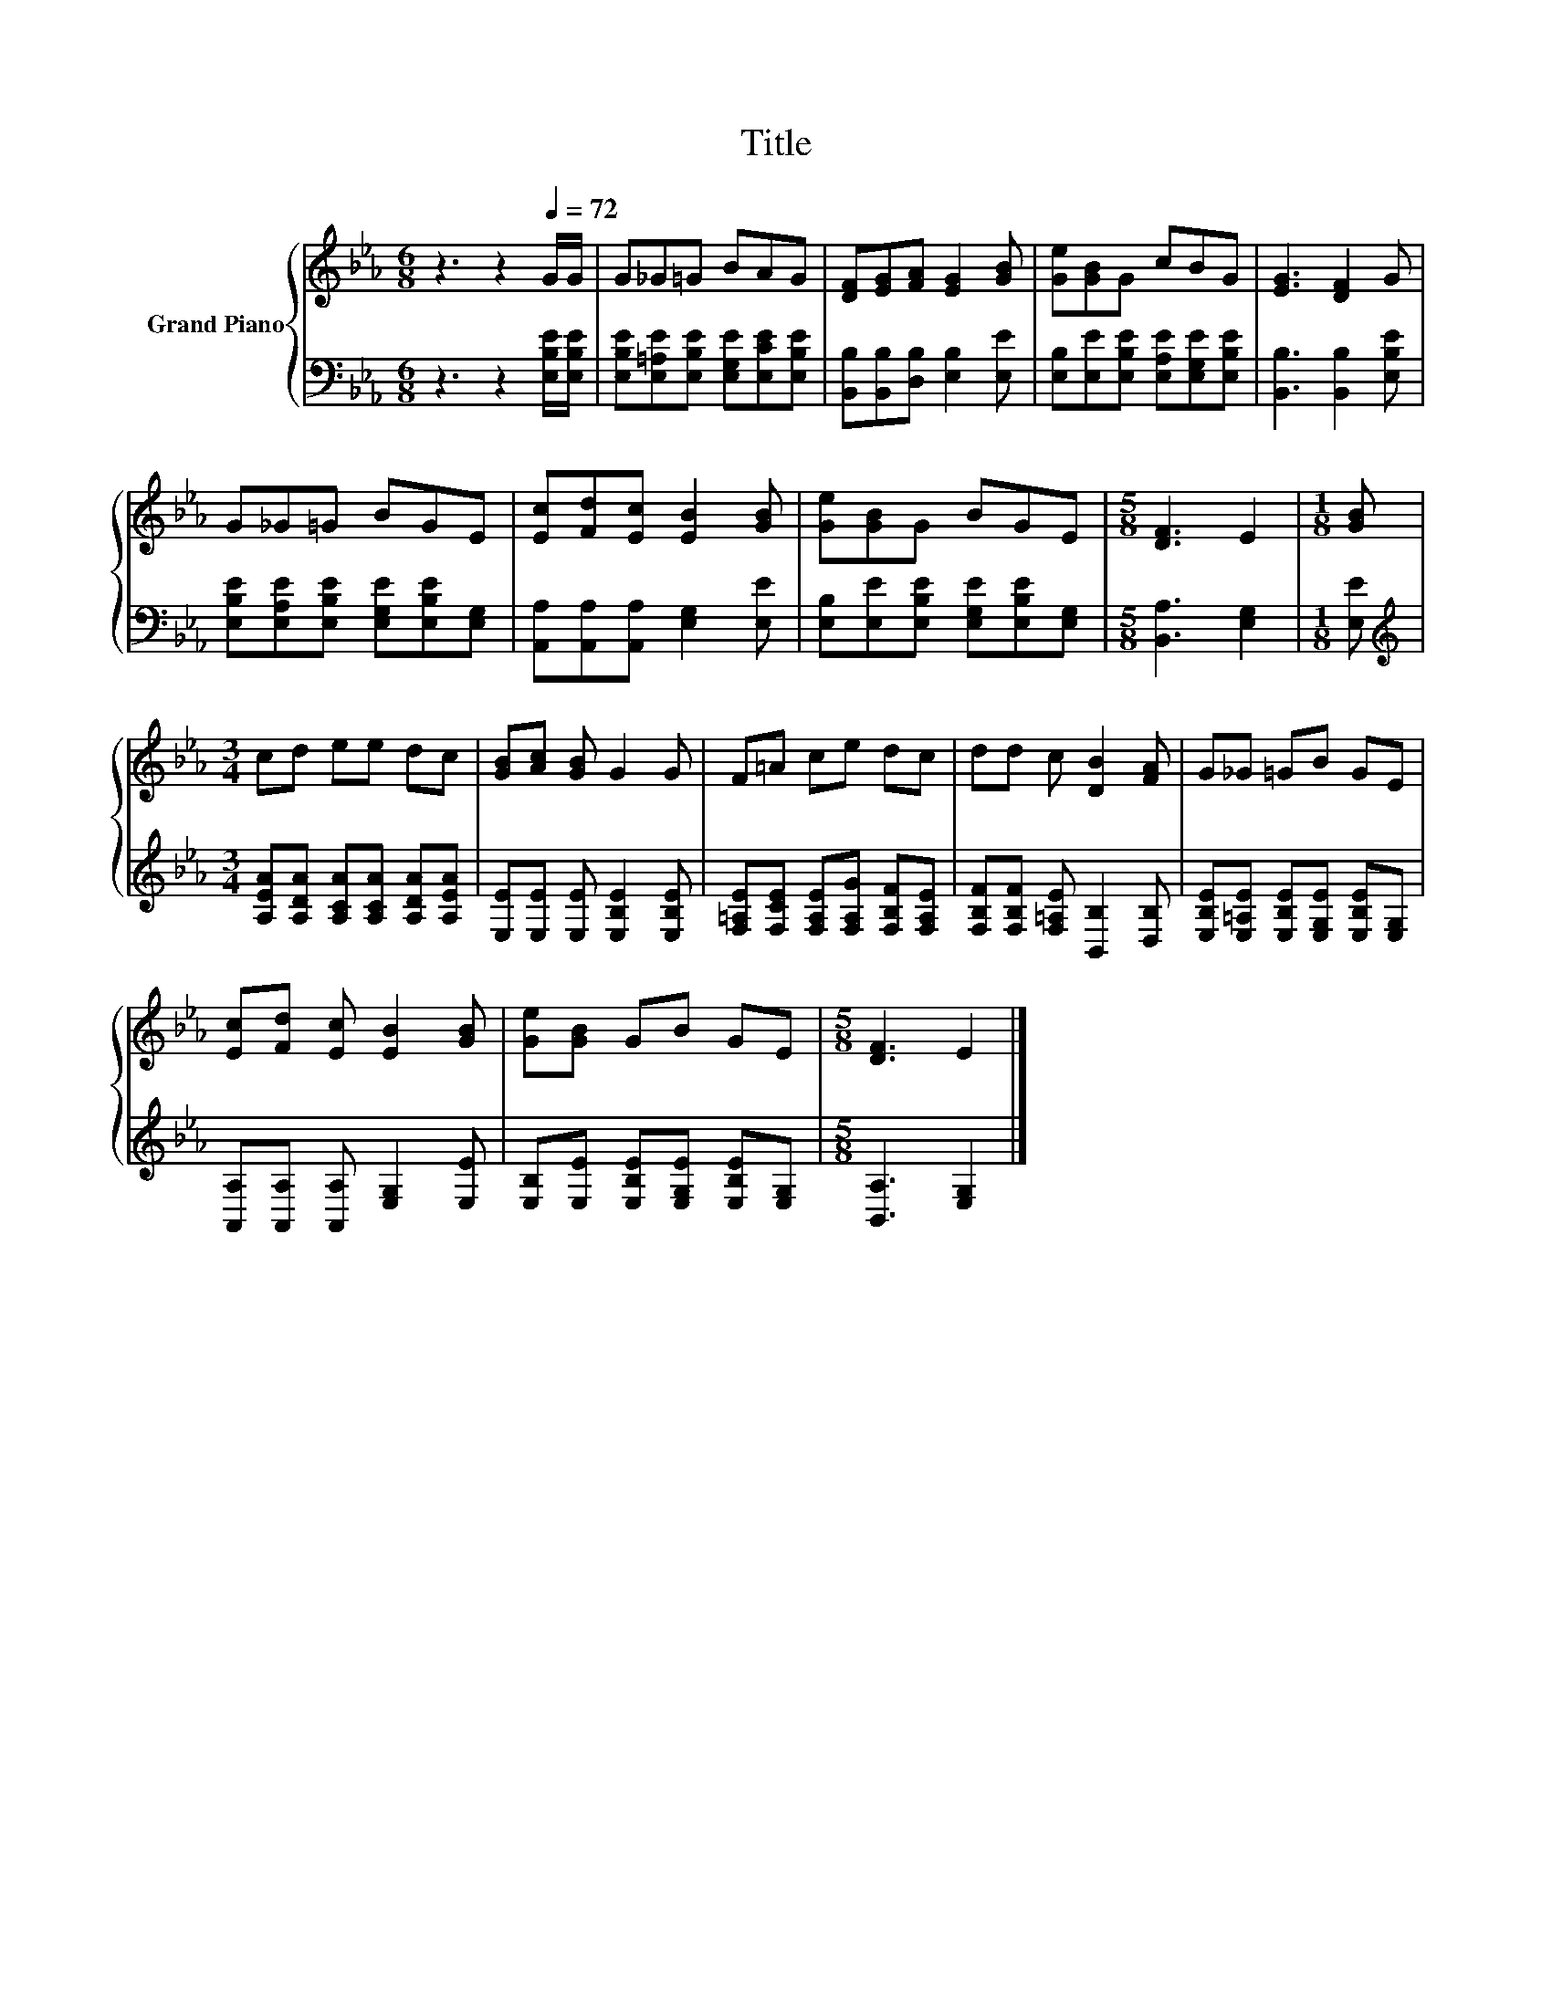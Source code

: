 X:1
T:Title
%%score { 1 | 2 }
L:1/8
M:6/8
K:Eb
V:1 treble nm="Grand Piano"
V:2 bass 
V:1
 z3 z2[Q:1/4=72] G/G/ | G_G=G BAG | [DF][EG][FA] [EG]2 [GB] | [Ge][GB]G cBG | [EG]3 [DF]2 G | %5
 G_G=G BGE | [Ec][Fd][Ec] [EB]2 [GB] | [Ge][GB]G BGE |[M:5/8] [DF]3 E2 |[M:1/8] [GB] | %10
[M:3/4] cd ee dc | [GB][Ac] [GB] G2 G | F=A ce dc | dd c [DB]2 [FA] | G_G =GB GE | %15
 [Ec][Fd] [Ec] [EB]2 [GB] | [Ge][GB] GB GE |[M:5/8] [DF]3 E2 |] %18
V:2
 z3 z2 [E,B,E]/[E,B,E]/ | [E,B,E][E,=A,E][E,B,E] [E,G,E][E,CE][E,B,E] | %2
 [B,,B,][B,,B,][D,B,] [E,B,]2 [E,E] | [E,B,][E,E][E,B,E] [E,A,E][E,G,E][E,B,E] | %4
 [B,,B,]3 [B,,B,]2 [E,B,E] | [E,B,E][E,A,E][E,B,E] [E,G,E][E,B,E][E,G,] | %6
 [A,,A,][A,,A,][A,,A,] [E,G,]2 [E,E] | [E,B,][E,E][E,B,E] [E,G,E][E,B,E][E,G,] | %8
[M:5/8] [B,,A,]3 [E,G,]2 |[M:1/8] [E,E] |[M:3/4][K:treble] [A,EA][A,DA] [A,CA][A,CA] [A,DA][A,EA] | %11
 [E,E][E,E] [E,E] [E,B,E]2 [E,B,E] | [F,=A,E][F,CE] [F,A,E][F,A,G] [F,B,F][F,A,E] | %13
 [F,B,F][F,B,F] [F,=A,E] [B,,B,]2 [D,B,] | [E,B,E][E,=A,E] [E,B,E][E,G,E] [E,B,E][E,G,] | %15
 [A,,A,][A,,A,] [A,,A,] [E,G,]2 [E,E] | [E,B,][E,E] [E,B,E][E,G,E] [E,B,E][E,G,] | %17
[M:5/8] [B,,A,]3 [E,G,]2 |] %18

